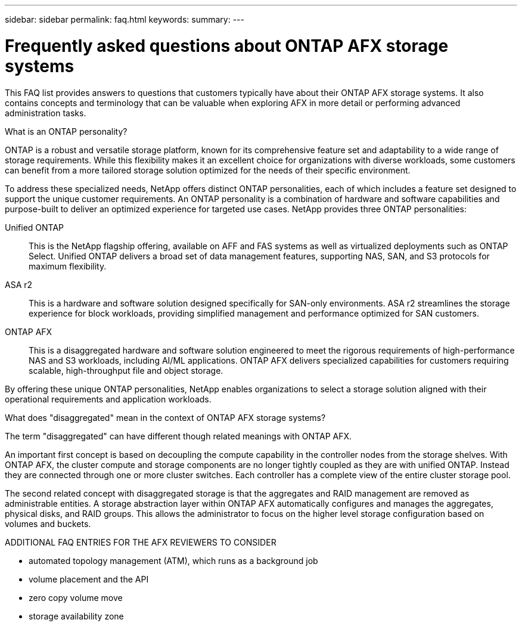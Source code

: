 ---
sidebar: sidebar
permalink: faq.html
keywords: 
summary: 
---

= Frequently asked questions about ONTAP AFX storage systems
:hardbreaks:
:nofooter:
:icons: font
:linkattrs:
:imagesdir: ../media/

[.lead]
This FAQ list provides answers to questions that customers typically have about their ONTAP AFX storage systems. It also contains concepts and terminology that can be valuable when exploring AFX in more detail or performing advanced administration tasks.

.What is an ONTAP personality?

ONTAP is a robust and versatile storage platform, known for its comprehensive feature set and adaptability to a wide range of storage requirements. While this flexibility makes it an excellent choice for organizations with diverse workloads, some customers can benefit from a more tailored storage solution optimized for the needs of their specific environment.

To address these specialized needs, NetApp offers distinct ONTAP personalities, each of which includes a feature set designed to support the unique customer requirements. An ONTAP personality is a combination of hardware and software capabilities and purpose-built to deliver an optimized experience for targeted use cases. NetApp provides three ONTAP personalities:

Unified ONTAP::
This is the NetApp flagship offering, available on AFF and FAS systems as well as virtualized deployments such as ONTAP Select. Unified ONTAP delivers a broad set of data management features, supporting NAS, SAN, and S3 protocols for maximum flexibility.

ASA r2::
This is a hardware and software solution designed specifically for SAN-only environments. ASA r2 streamlines the storage experience for block workloads, providing simplified management and performance optimized for SAN customers.

ONTAP AFX::
This is a disaggregated hardware and software solution engineered to meet the rigorous requirements of high-performance NAS and S3 workloads, including AI/ML applications. ONTAP AFX delivers specialized capabilities for customers requiring scalable, high-throughput file and object storage.

By offering these unique ONTAP personalities, NetApp enables organizations to select a storage solution aligned with their operational requirements and application workloads.

.What does "disaggregated" mean in the context of ONTAP AFX storage systems?

The term "disaggregated" can have different though related meanings with ONTAP AFX.

An important first concept is based on decoupling the compute capability in the controller nodes from the storage shelves. With ONTAP AFX, the cluster compute and storage components are no longer tightly coupled as they are with unified ONTAP. Instead they are connected through one or more cluster switches. Each controller has a complete view of the entire cluster storage pool.

The second related concept with disaggregated storage is that the aggregates and RAID management are removed as administrable entities. A storage abstraction layer within ONTAP AFX automatically configures and manages the aggregates, physical disks, and RAID groups. This allows the administrator to focus on the higher level storage configuration based on volumes and buckets.

.ADDITIONAL FAQ ENTRIES FOR THE AFX REVIEWERS TO CONSIDER

* automated topology management (ATM), which runs as a background job
* volume placement and the API
* zero copy volume move
* storage availability zone
